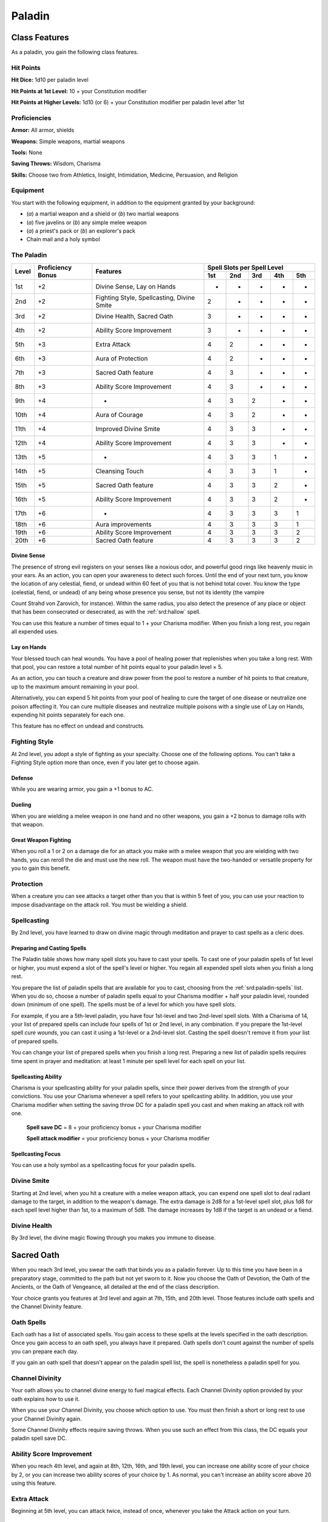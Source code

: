 
.. _srd:paladin-class:

Paladin
=======

Class Features
--------------

As a paladin, you gain the following class features.

Hit Points
^^^^^^^^^^

**Hit Dice:** 1d10 per paladin level

**Hit Points at 1st Level:** 10 + your Constitution modifier

**Hit Points at Higher Levels:** 1d10 (or 6) + your Constitution
modifier per paladin level after 1st

Proficiencies
^^^^^^^^^^^^^

**Armor:** All armor, shields

**Weapons:** Simple weapons, martial weapons

**Tools:** None

**Saving Throws:** Wisdom, Charisma

**Skills:** Choose two from Athletics, Insight, Intimidation,
Medicine, Persuasion, and Religion

Equipment
^^^^^^^^^

You start with the following equipment, in addition to the equipment
granted by your background:

-  (*a*) a martial weapon and a shield or (*b*) two martial weapons

-  (*a*) five javelins or (*b*) any simple melee weapon

-  (*a*) a priest's pack or (*b*) an explorer's pack

-  Chain mail and a holy symbol

The Paladin
^^^^^^^^^^^
+-------+-------------+-----------------------------------------+-----------------------------+
|       |             |                                         | Spell Slots per Spell Level |
|       | Proficiency |                                         +-----+-----+-----+-----+-----+
| Level | Bonus       | Features                                | 1st | 2nd | 3rd | 4th | 5th |
+=======+=============+=========================================+=====+=====+=====+=====+=====+
| 1st   | +2          | Divine Sense, Lay on Hands              | -   | -   | -   | -   | -   |
+-------+-------------+-----------------------------------------+-----+-----+-----+-----+-----+
| 2nd   | +2          | Fighting Style, Spellcasting,           | 2   | -   | -   | -   | -   |
|       |             | Divine Smite                            |     |     |     |     |     |
+-------+-------------+-----------------------------------------+-----+-----+-----+-----+-----+
| 3rd   | +2          | Divine Health, Sacred Oath              | 3   | -   | -   | -   | -   |
+-------+-------------+-----------------------------------------+-----+-----+-----+-----+-----+
| 4th   | +2          | Ability Score Improvement               | 3   | -   | -   | -   | -   |
+-------+-------------+-----------------------------------------+-----+-----+-----+-----+-----+
| 5th   | +3          | Extra Attack                            | 4   | 2   | -   | -   | -   |
+-------+-------------+-----------------------------------------+-----+-----+-----+-----+-----+
| 6th   | +3          | Aura of Protection                      | 4   | 2   | -   | -   | -   |
+-------+-------------+-----------------------------------------+-----+-----+-----+-----+-----+
| 7th   | +3          | Sacred Oath feature                     | 4   | 3   | -   | -   | -   |
+-------+-------------+-----------------------------------------+-----+-----+-----+-----+-----+
| 8th   | +3          | Ability Score Improvement               | 4   | 3   | -   | -   | -   |
+-------+-------------+-----------------------------------------+-----+-----+-----+-----+-----+
| 9th   | +4          | -                                       | 4   | 3   | 2   | -   | -   |
+-------+-------------+-----------------------------------------+-----+-----+-----+-----+-----+
| 10th  | +4          | Aura of Courage                         | 4   | 3   | 2   | -   | -   |
+-------+-------------+-----------------------------------------+-----+-----+-----+-----+-----+
| 11th  | +4          | Improved Divine Smite                   | 4   | 3   | 3   | -   | -   |
+-------+-------------+-----------------------------------------+-----+-----+-----+-----+-----+
| 12th  | +4          | Ability Score Improvement               | 4   | 3   | 3   | -   | -   |
+-------+-------------+-----------------------------------------+-----+-----+-----+-----+-----+
| 13th  | +5          | -                                       | 4   | 3   | 3   | 1   | -   |
+-------+-------------+-----------------------------------------+-----+-----+-----+-----+-----+
| 14th  | +5          | Cleansing Touch                         | 4   | 3   | 3   | 1   | -   |
+-------+-------------+-----------------------------------------+-----+-----+-----+-----+-----+
| 15th  | +5          | Sacred Oath feature                     | 4   | 3   | 3   | 2   | -   |
+-------+-------------+-----------------------------------------+-----+-----+-----+-----+-----+
| 16th  | +5          | Ability Score Improvement               | 4   | 3   | 3   | 2   | -   |
+-------+-------------+-----------------------------------------+-----+-----+-----+-----+-----+
| 17th  | +6          | -                                       | 4   | 3   | 3   | 3   | 1   |
+-------+-------------+-----------------------------------------+-----+-----+-----+-----+-----+
| 18th  | +6          | Aura improvements                       | 4   | 3   | 3   | 3   | 1   |
+-------+-------------+-----------------------------------------+-----+-----+-----+-----+-----+
| 19th  | +6          | Ability Score Improvement               | 4   | 3   | 3   | 3   | 2   |
+-------+-------------+-----------------------------------------+-----+-----+-----+-----+-----+
| 20th  | +6          | Sacred Oath feature                     | 4   | 3   | 3   | 3   | 2   |
+-------+-------------+-----------------------------------------+-----+-----+-----+-----+-----+

Divine Sense
~~~~~~~~~~~~

The presence of strong evil registers on your senses like a noxious
odor, and powerful good rings like heavenly music in your ears. As
an action, you can open your awareness to detect such forces. Until
the end of your next turn, you know the location of any celestial,
fiend, or undead within 60 feet of you that is not behind total
cover. You know the type (celestial, fiend, or undead) of any being
whose presence you sense, but not its identity (the vampire

Count Strahd von Zarovich, for instance). Within the same radius,
you also detect the presence of any place or object that has been
consecrated or desecrated, as with the :ref:`srd:hallow` spell.

You can use this feature a number of times equal to 1 + your
Charisma modifier. When you finish a long rest, you regain all
expended uses.

Lay on Hands
~~~~~~~~~~~~

Your blessed touch can heal wounds. You have a pool of healing power
that replenishes when you take a long rest. With that pool, you can
restore a total number of hit points equal to your paladin level × 5.

As an action, you can touch a creature and draw power from the pool to
restore a number of hit points to that creature, up to the maximum
amount remaining in your pool.

Alternatively, you can expend 5 hit points from your pool of healing to
cure the target of one disease or neutralize one poison affecting it.
You can cure multiple diseases and neutralize multiple poisons with a
single use of Lay on Hands, expending hit points separately for each
one.

This feature has no effect on undead and constructs.

Fighting Style
^^^^^^^^^^^^^^

At 2nd level, you adopt a style of fighting as your specialty. Choose
one of the following options. You can't take a Fighting Style option
more than once, even if you later get to choose again.

Defense
~~~~~~~

While you are wearing armor, you gain a +1 bonus to AC.

Dueling
~~~~~~~

When you are wielding a melee weapon in one hand and no other weapons,
you gain a +2 bonus to damage rolls with that weapon.

Great Weapon Fighting
~~~~~~~~~~~~~~~~~~~~~

When you roll a 1 or 2 on a damage die for an attack you make with a
melee weapon that you are wielding with two hands, you can reroll the
die and must use the new roll. The weapon must have the two-handed or
versatile property for you to gain this benefit.

Protection
^^^^^^^^^^

When a creature you can see attacks a target other than you that is
within 5 feet of you, you can use your reaction to impose disadvantage
on the attack roll. You must be wielding a shield.

Spellcasting
^^^^^^^^^^^^

By 2nd level, you have learned to draw on divine magic through
meditation and prayer to cast spells as a cleric does.

Preparing and Casting Spells
~~~~~~~~~~~~~~~~~~~~~~~~~~~~

The Paladin table shows how many spell slots you have to cast your
spells. To cast one of your paladin spells of 1st level or higher, you
must expend a slot of the spell's level or higher. You regain all
expended spell slots when you finish a long rest.

You prepare the list of paladin spells that are available for you to
cast, choosing from the :ref:`srd:paladin-spells` list. When you do so, choose a
number of paladin spells equal to your Charisma modifier + half your
paladin level, rounded down (minimum of one spell). The spells must be
of a level for which you have spell slots.

For example, if you are a 5th-level paladin, you have four 1st-level and
two 2nd-level spell slots. With a Charisma of 14, your list of prepared
spells can include four spells of 1st or 2nd level, in any combination.
If you prepare the 1st-level spell *cure wounds*, you can cast it using
a 1st-level or a 2nd-level slot. Casting the spell doesn't remove it
from your list of prepared spells.

You can change your list of prepared spells when you finish a long rest.
Preparing a new list of paladin spells requires time spent in prayer and
meditation: at least 1 minute per spell level for each spell on your
list.

Spellcasting Ability
~~~~~~~~~~~~~~~~~~~~~~

Charisma is your spellcasting ability for your paladin spells, since
their power derives from the strength of your convictions. You use your
Charisma whenever a spell refers to your spellcasting ability. In
addition, you use your Charisma modifier when setting the saving throw
DC for a paladin spell you cast and when making an attack roll with one.

  **Spell save DC** = 8 + your proficiency bonus + your Charisma modifier

  **Spell attack modifier** = your proficiency bonus + your Charisma   modifier

Spellcasting Focus
~~~~~~~~~~~~~~~~~~

You can use a holy symbol as a spellcasting focus for your paladin
spells.

Divine Smite
^^^^^^^^^^^^

Starting at 2nd level, when you hit a creature with a melee weapon
attack, you can expend one spell slot to deal radiant damage to the
target, in addition to the weapon's damage. The extra damage is 2d8 for
a 1st-level spell slot, plus 1d8 for each spell level
higher than 1st, to a maximum of 5d8. The damage increases by 1d8 if the
target is an undead or a fiend.

Divine Health
^^^^^^^^^^^^^

By 3rd level, the divine magic flowing through you makes you immune to
disease.

Sacred Oath
-----------

When you reach 3rd level, you swear the oath that binds you as a paladin
forever. Up to this time you have been in a preparatory stage, committed
to the path but not yet sworn to it. Now you choose the Oath of
Devotion, the Oath of the Ancients, or the Oath of Vengeance, all
detailed at the end of the class description.

Your choice grants you features at 3rd level and again at 7th, 15th, and
20th level. Those features include oath spells and the Channel Divinity
feature.

Oath Spells
^^^^^^^^^^^

Each oath has a list of associated spells. You gain access to these
spells at the levels specified in the oath description. Once you gain
access to an oath spell, you always have it prepared. Oath spells don't
count against the number of spells you can prepare each day.

If you gain an oath spell that doesn't appear on the paladin spell list,
the spell is nonetheless a paladin spell for you.

Channel Divinity
^^^^^^^^^^^^^^^^

Your oath allows you to channel divine energy to fuel magical effects.
Each Channel Divinity option provided by your oath explains how to use
it.

When you use your Channel Divinity, you choose which option to use. You must then finish a short or long rest to use your Channel Divinity again.

Some Channel Divinity effects require saving throws. When you use such
an effect from this class, the DC equals your paladin spell save DC.

Ability Score Improvement
^^^^^^^^^^^^^^^^^^^^^^^^^

When you reach 4th level, and again at 8th, 12th, 16th, and 19th level,
you can increase one ability score of your choice by 2, or you can
increase two ability scores of your choice by 1. As normal, you can't
increase an ability score above 20 using this feature.

Extra Attack
^^^^^^^^^^^^^^

Beginning at 5th level, you can attack twice, instead of once, whenever
you take the Attack action on your turn.

Aura of Protection
^^^^^^^^^^^^^^^^^^

Starting at 6th level, whenever you or a friendly creature within 10
feet of you must make a saving throw, the creature gains a bonus to the
saving throw equal to your Charisma modifier (with a minimum bonus of
+1). You must be conscious to grant this bonus.

At 18th level, the range of this aura increases to 30 feet.

Aura of Courage
^^^^^^^^^^^^^^^^^^

Starting at 10th level, you and friendly creatures within 10 feet of you
can't be frightened while you are conscious.

At 18th level, the range of this aura increases to 30 feet.

Improved Divine Smite
^^^^^^^^^^^^^^^^^^^^^

By 11th level, you are so suffused with righteous might that all your
melee weapon strikes carry divine power with them. Whenever you hit a
creature with a melee weapon, the creature takes an extra 1d8 radiant
damage. If you also use your Divine Smite with an attack, you add this
damage to the extra damage of your Divine Smite.

Cleansing Touch
^^^^^^^^^^^^^^^^^

Beginning at 14th level, you can use your action to end one spell on
yourself or on one willing creature that you touch.

You can use this feature a number of times equal to your Charisma
modifier (a minimum of once). You regain expended uses when you finish a
long rest.

Sacred Oaths
^^^^^^^^^^^^

Becoming a paladin involves taking vows that commit the paladin to the
cause of righteousness, an active path of fighting wickedness. The final
oath, taken when he or she reaches 3rd level, is the culmination of all
the paladin's training. Some characters with this class don't consider
themselves true paladins until they have reached 3rd level and made this
oath. For others, the actual swearing of the oath is a formality, an
official stamp on what has always been true in the paladin's heart.

Oath of Devotion
----------------

The Oath of Devotion binds a paladin to the loftiest ideals of justice,
virtue, and order. Sometimes called cavaliers, white knights, or holy
warriors, these paladins meet the ideal of the knight in shining armor,
acting with honor in pursuit of justice and the greater good. They hold
themselves to the highest standards of conduct, and some, for better or
worse, hold the rest of the world to the same standards. Many who swear
this oath are devoted to gods of law and good and use their gods' tenets
as the measure of their devotion. They hold angels---the perfect servants
of good---as their ideals, and incorporate images of angelic wings into
their helmets or coats of arms.

Tenets of Devotion
^^^^^^^^^^^^^^^^^^

Though the exact words and strictures of the Oath of Devotion vary,
paladins of this oath share these tenets.

**Honesty.** Don't lie or cheat. Let your word be your promise.

**Courage.** Never fear to act, though caution is wise.

**Compassion.** Aid others, protect the weak, and punish those who
threaten them. Show mercy to your foes, but temper it with wisdom.

**Honor.** Treat others with fairness, and let your honorable deeds be
an example to them. Do as much good as possible while causing the least
amount of harm.

**Duty.** Be responsible for your actions and their consequences,
protect those entrusted to your care, and obey those who have just
authority over you.

Oath Spells
^^^^^^^^^^^

You gain oath spells at the paladin levels listed.

Oath of Devotion Spells
^^^^^^^^^^^^^^^^^^^^^^^

============= ================
Paladin Level Spells
============= ================
3rd           :ref:`srd:protection-from-evil-and-good`, :ref:`srd:sanctuary`
5th           :ref:`srd:lesser-restoration`, :ref:`srd:zone-of-truth`
9th           :ref:`srd:beacon-of-hope`, :ref:`srd:dispel-magic`
13th          :ref:`srd:freedom-of-movement`, *guardian of faith*
17th          :ref:`srd:commune`, :ref:`srd:flame-strike`
============= ================

Channel Divinity
^^^^^^^^^^^^^^^^

When you take this oath at 3rd level, you gain the following two Channel
Divinity options.

**Sacred Weapon.** As an action, you can imbue one weapon that you are
holding with positive energy, using your Channel Divinity. For 1 minute,
you add your Charisma modifier to attack rolls made with

that weapon (with a minimum bonus of +1). The weapon also emits bright
light in a 20-foot radius and dim light 20 feet beyond that. If the
weapon is not already magical, it becomes magical for the duration.

You can end this effect on your turn as part of any other action. If you
are no longer holding or carrying this weapon, or if you fall
unconscious, this effect ends.

**Turn the Unholy.** As an action, you present your holy symbol and
speak a prayer censuring fiends and undead, using your Channel Divinity.
Each fiend or undead that can see or hear you within 30 feet of you must
make a Wisdom saving throw. If the creature fails its saving throw, it
is turned for 1 minute or until it takes damage.

A turned creature must spend its turns trying to move as far away from
you as it can, and it can't willingly move to a space within 30 feet of
you. It also can't take reactions. For its action, it can use only the
Dash action or try to escape from an effect that prevents it from
moving. If there's nowhere to move, the creature can use the Dodge
action.

Aura of Devotion
^^^^^^^^^^^^^^^^

Starting at 7th level, you and friendly creatures within 10 feet of you
can't be charmed while you are conscious.

At 18th level, the range of this aura increases to 30 feet.

Purity of Spirit
^^^^^^^^^^^^^^^^

Beginning at 15th level, you are always under the effects of a
:ref:`srd:protection-from-evil-and-good` spell.

Holy Nimbus
^^^^^^^^^^^

At 20th level, as an action, you can emanate an aura of sunlight. For 1
minute, bright light shines from you in a 30-foot radius, and dim light
shines 30 feet beyond that.

Whenever an enemy creature starts its turn in the bright light, the
creature takes 10 radiant damage.

In addition, for the duration, you have advantage on saving throws
against spells cast by fiends or undead.

Once you use this feature, you can't use it again until you finish a
long rest.

Breaking Your Oath
^^^^^^^^^^^^^^^^^^

A paladin tries to hold to the highest standards of conduct, but
even the most virtuous paladin is fallible. Sometimes the right path
proves too demanding, sometimes a situation calls
for the lesser of two evils, and sometimes the heat of emotion
causes a paladin to transgress his or her oath.

A paladin who has broken a vow typically seeks absolution from a
cleric who shares his or her faith or from another paladin of the
same order. The paladin might spend an all-night vigil in prayer
as a sign of penitence, or undertake a fast or similar act of
self-denial. After a rite of confession and forgiveness, the
paladin starts fresh.

If a paladin willfully violates his or her oath and shows no sign of
repentance, the consequences can be more serious. At the GM's
discretion, an impenitent paladin might be forced to abandon this
class and adopt another.
